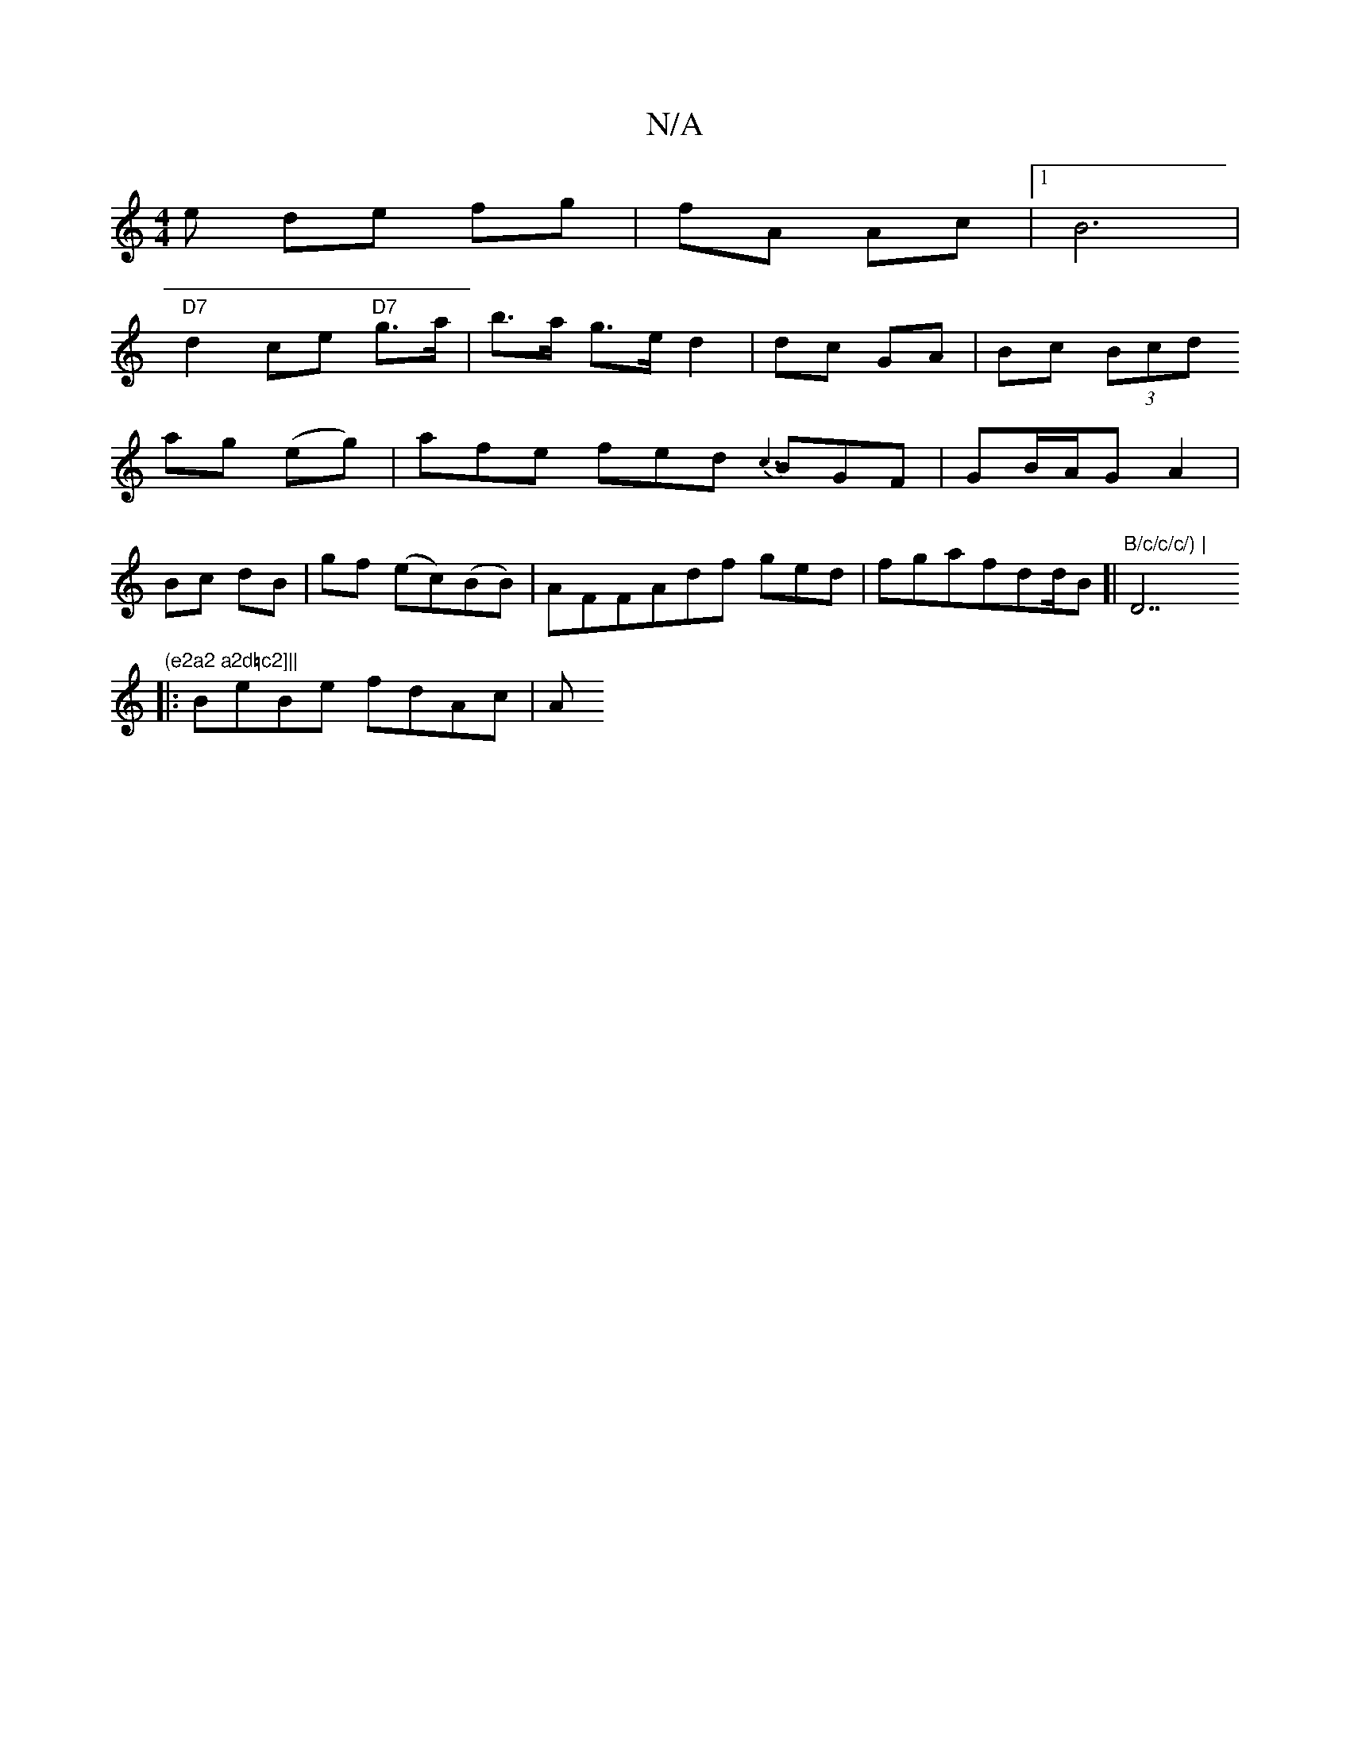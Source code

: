 X:1
T:N/A
M:4/4
R:N/A
K:Cmajor
e de fg |fA Ac |1 B6 |
"D7"d2-ce "D7"g>a| b>a g>e d2 | dc GA | Bc (3Bcd
ag (eg) | afe fed {c3}BGF|GB/A/G A2 |
Bc dB | gf (ec)(BB) | AFFAdf ged|fgafdd/B[|"B/c/c/c/) |"D7"(e2a2 a2d=c2]||
|: BeBe fdAc |A